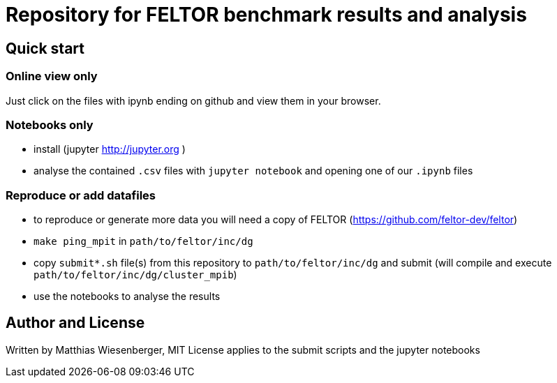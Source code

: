 = Repository for FELTOR benchmark results and analysis
:source-highlighter: pygments
:toc: macro

== Quick start

=== Online view only
Just click on the files with ipynb ending on github and view them in your browser.

=== Notebooks only
- install (jupyter http://jupyter.org )
- analyse the contained `.csv` files with `jupyter notebook` and opening one of our `.ipynb` files

=== Reproduce or add datafiles
 - to reproduce or generate more data you will need a copy of FELTOR (https://github.com/feltor-dev/feltor)
- `make ping_mpit` in `path/to/feltor/inc/dg`
- copy `submit*.sh` file(s) from this repository to `path/to/feltor/inc/dg` and submit (will compile and execute `path/to/feltor/inc/dg/cluster_mpib`)
- use the notebooks to analyse the results

== Author and License
Written by Matthias Wiesenberger,
MIT License applies to the submit scripts and the jupyter notebooks
